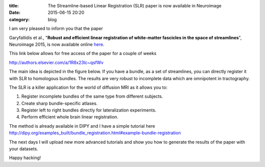 :title: The Streamline-based Linear Registration (SLR) paper is now available in Neuroimage
:date: 2015-06-15 20:20
:category: blog

I am very pleased to inform you that the paper 

Garyfallidis et al., "**Robust and efficient linear registration of white-matter fascicles in the space of streamlines**", Neuroimage 2015, is now available online `here <http://www.sciencedirect.com/science/article/pii/S1053811915003961>`_.

This link below allows for free access of the paper for a couple of weeks 

http://authors.elsevier.com/a/1R8x23lc~qsfWv

The main idea is depicted in the figure below. If you have a bundle, as a set of streamlines, you can directly register it with SLR to homologous bundles. The results are
very robust to incomplete data which are omnipotent in tractography.

.. raw:: html

	<p align="center">
	<a href="http://www.sciencedirect.com/science/article/pii/S1053811915003961">
	<img src="images/all_to_one_4_new.png" alt="alt text" title="Streamline-based Linear Registration (SLR)" width="500px" align="center" />
	</a>
	</p>


The SLR is a killer application for the world of diffusion MRI as it allows you to:

1. Register incomplete bundles of the same type from different subjects.
2. Create sharp bundle-specific atlases.
3. Register left to right bundles directly for lateralization experiments.
4. Perform efficient whole brain linear registration.

The method is already available in DIPY and I have a simple tutorial here
http://dipy.org/examples_built/bundle_registration.html#example-bundle-registration

The next days I will upload new more advanced tutorials and show you how to
generate the results of the paper with your datasets.

Happy hacking!
